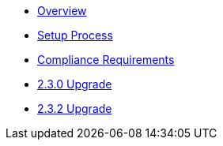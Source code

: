 * xref:index.adoc[Overview]
* xref:setup-process.adoc[Setup Process]
* xref:compliance-requirements.adoc[Compliance Requirements]
* xref:2.3.0-upgrade.adoc[2.3.0 Upgrade]
* xref:2.3.2-upgrade.adoc[2.3.2 Upgrade]
